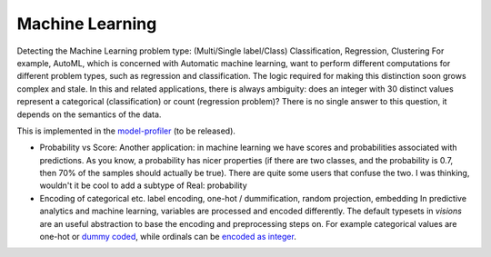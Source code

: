 Machine Learning
================

Detecting the Machine Learning problem type: (Multi/Single label/Class) Classification, Regression, Clustering
For example, AutoML, which is concerned with Automatic machine learning, want to perform different computations for different problem types, such as regression and classification.
The logic required for making this distinction soon grows complex and stale.
In this and related applications, there is always ambiguity: does an integer with 30 distinct values represent a categorical (classification) or count (regression problem)? There is no single answer to this question, it depends on the semantics of the data.

This is implemented in the `model-profiler <https://github.com/dylan-profiler/model-profiler>`_ (to be released).

- Probability vs Score: Another application: in machine learning we have scores and probabilities associated with predictions. As you know, a probability has nicer properties (if there are two classes, and the probability is 0.7, then 70% of the samples should actually be true). There are quite some users that confuse the two. I was thinking, wouldn't it be cool to add a subtype of Real: probability

- Encoding of categorical etc. label encoding, one-hot / dummification, random projection, embedding
  In predictive analytics and machine learning, variables are processed and encoded differently.
  The default typesets in `visions` are an useful abstraction to base the encoding and preprocessing steps on.
  For example categorical values are one-hot or `dummy coded <https://en.wikipedia.org/wiki/Categorical_variable#Dummy_coding>`_, while ordinals can be `encoded as integer <https://scikit-learn.org/stable/modules/generated/sklearn.preprocessing.OrdinalEncoder.html#sklearn.preprocessing.OrdinalEncoder>`_.

